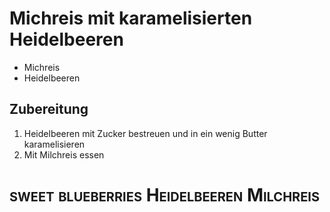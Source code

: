 * Michreis mit karamelisierten Heidelbeeren

- Michreis
- Heidelbeeren

** Zubereitung
1. Heidelbeeren mit Zucker bestreuen und in ein wenig Butter karamelisieren
2. Mit Milchreis essen


* :sweet:blueberries:Heidelbeeren:Milchreis:
